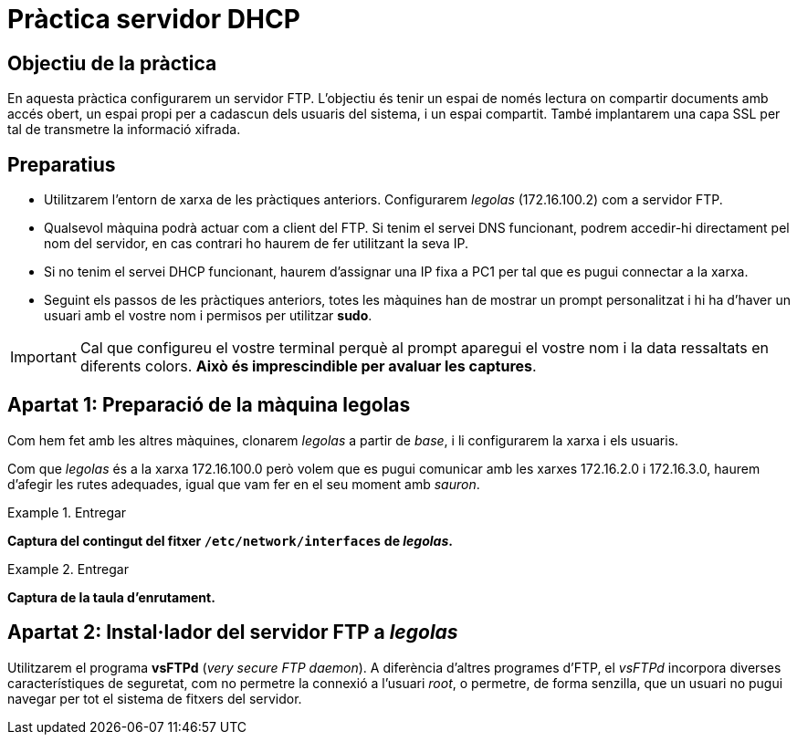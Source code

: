 = Pràctica servidor DHCP

:encoding: utf-8
:lang: ca
:toc: left
:!numbered:
//:teacher:

ifdef::teacher[]
== (Versió del professor):
endif::teacher[]

////
ifndef::teacher[]
.Entregar
====
*Resposta*
====
endif::teacher[]
ifdef::teacher[]
.Solució
====
*Solució*
====
endif::teacher[]
////

<<<

== Objectiu de la pràctica

En aquesta pràctica configurarem un servidor FTP. L'objectiu és tenir un
espai de només lectura on compartir documents amb accés obert, un espai propi
per a cadascun dels usuaris del sistema, i un espai compartit. També implantarem
una capa SSL per tal de transmetre la informació xifrada.

== Preparatius

* Utilitzarem l'entorn de xarxa de les pràctiques anteriors. Configurarem
_legolas_ (172.16.100.2) com a servidor FTP.

* Qualsevol màquina podrà actuar com a client del FTP. Si tenim el servei DNS
funcionant, podrem accedir-hi directament pel nom del servidor, en cas contrari
ho haurem de fer utilitzant la seva IP.

* Si no tenim el servei DHCP funcionant, haurem d'assignar una IP fixa a PC1
per tal que es pugui connectar a la xarxa.

* Seguint els passos de les pràctiques anteriors, totes les màquines han de
mostrar un prompt personalitzat i hi ha d'haver un usuari amb el vostre nom i
permisos per utilitzar *sudo*.

[IMPORTANT]
====
Cal que configureu el vostre terminal perquè al prompt aparegui el vostre nom i
la data ressaltats en diferents colors. *Això és imprescindible per avaluar
les captures*.
====

== Apartat 1: Preparació de la màquina *legolas*

Com hem fet amb les altres màquines, clonarem _legolas_ a partir de _base_, i
li configurarem la xarxa i els usuaris.

Com que _legolas_ és a la xarxa 172.16.100.0 però volem que es pugui comunicar
amb les xarxes 172.16.2.0 i 172.16.3.0, haurem d'afegir les rutes adequades,
igual que vam fer en el seu moment amb _sauron_.

.Entregar
====
*Captura del contingut del fitxer `/etc/network/interfaces` de _legolas_.*
====

.Entregar
====
*Captura de la taula d'enrutament.*
====

== Apartat 2: Instal·lador del servidor FTP a _legolas_

Utilitzarem el programa *vsFTPd* (_very secure FTP daemon_). A diferència
d'altres programes d'FTP, el _vsFTPd_ incorpora diverses característiques de
seguretat, com no permetre la connexió a l'usuari _root_, o permetre, de forma
senzilla, que un usuari no pugui navegar per tot el sistema de fitxers del
servidor.
